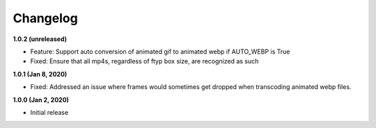 Changelog
=========

**1.0.2 (unreleased)**

* Feature: Support auto conversion of animated gif to animated webp if
  AUTO_WEBP is True
* Fixed: Ensure that all mp4s, regardless of ftyp box size, are recognized as
  such

**1.0.1 (Jan 8, 2020)**

* Fixed: Addressed an issue where frames would sometimes get dropped when
  transcoding animated webp files.

**1.0.0 (Jan 2, 2020)**

* Initial release
